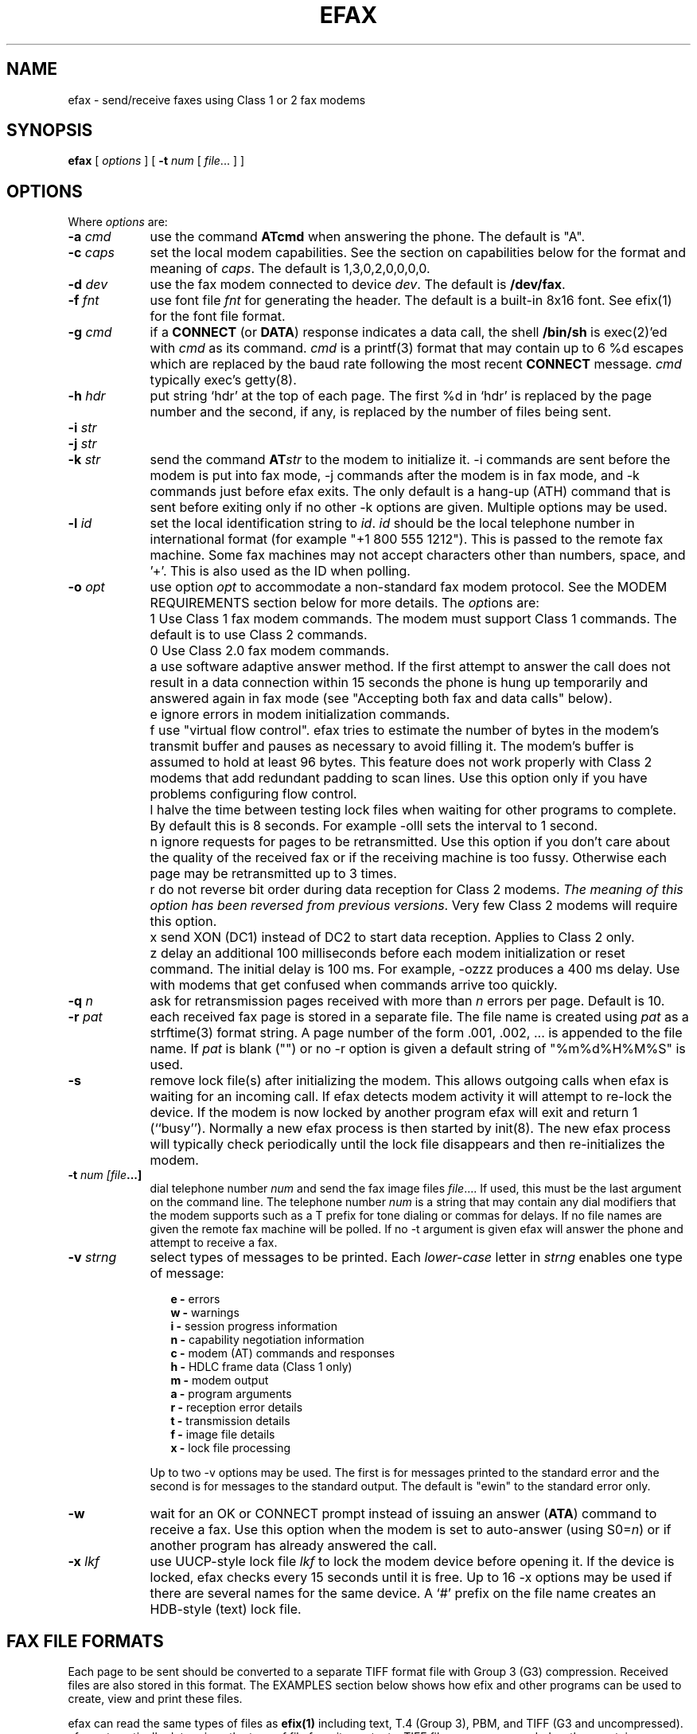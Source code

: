 .TH EFAX 1 "May 1996" ""  ""
.UC 1
.SH NAME
efax \- send/receive faxes using Class 1 or 2 fax modems
.SH SYNOPSIS

.B efax
[
\fIoptions\fP
]
[
\fB-t\fP \fInum\fP [ \fIfile\fP... ]
]

.SH OPTIONS

Where \fIoptions\fP are:

.TP 9
.B -a \fIcmd\fP
use the command \fBATcmd\fP when answering the phone.  The
default is "A".

.TP 9
.B -c \fIcaps\fP
set the local modem capabilities.  See the section on
capabilities below for the format and meaning of \fIcaps\fP.  The
default is 1,3,0,2,0,0,0,0.

.TP 9 
.B -d \fIdev\fP 
use the fax modem connected to device \fIdev\fP.  The default is
\fB/dev/fax\fP.  

.TP 9
.B -f \fIfnt\fP
use font file \fIfnt\fP for generating the header.  The default
is a built-in 8x16 font.  See efix(1) for the font file format.

.TP 9
.B -g \fIcmd\fP
if a \fBCONNECT\fP (or \fBDATA\fP) response indicates a data
call, the shell \fB/bin/sh\fP is exec(2)'ed with \fIcmd\fP as its
command.  \fIcmd\fP is a printf(3) format that may contain up to
6 %d escapes which are replaced by the baud rate following the
most recent \fBCONNECT\fP message. \fIcmd\fP typically exec's
getty(8).

.TP 9
.B -h \fIhdr\fP
put string `hdr' at the top of each page.  The first %d in `hdr'
is replaced by the page number and the second, if any, is
replaced by the number of files being sent.

.TP 9
.B -i \fIstr\fP
.TP 9
.B -j \fIstr\fP
.TP 9
.B -k \fIstr\fP
send the command \fBAT\fP\fIstr\fP to the modem to initialize it.
-i commands are sent before the modem is put into fax mode, -j
commands after the modem is in fax mode, and -k commands just
before efax exits.  The only default is a hang-up (ATH) command
that is sent before exiting only if no other -k options are
given.  Multiple options may be used.

.TP 9
.B -l \fIid\fP
set the local identification string to \fIid\fP.  \fIid\fP should
be the local telephone number in international format (for
example "+1 800 555 1212").  This is passed to the remote fax
machine.  Some fax machines may not accept characters other than
numbers, space, and '+'.  This is also used as the ID when
polling.

.TP 9 
.B -o \fIopt\fP 
use option \fIopt\fP to accommodate a non-standard fax modem
protocol.  See the MODEM REQUIREMENTS section below for more
details.  The \fIopt\fPions are:

.TP 9
.B 
    1
Use Class 1 fax modem commands.  The modem must support Class 1
commands.  The default is to use Class 2 commands.

.TP 9
.B 
    0
Use Class 2.0 fax modem commands.

.TP 9
.B 
    a
use software adaptive answer method.  If the first attempt to
answer the call does not result in a data connection within 15
seconds the phone is hung up temporarily and answered again in
fax mode (see "Accepting both fax and data calls" below).

.TP 9
.B 
    e 
ignore errors in modem initialization commands.

.TP 9
.B 
    f
use "virtual flow control".  efax tries to estimate the number of
bytes in the modem's transmit buffer and pauses as necessary to
avoid filling it.  The modem's buffer is assumed to hold at least
96 bytes.  This feature does not work properly with Class 2
modems that add redundant padding to scan lines.  Use this option
only if you have problems configuring flow control.

.TP 9
.B 
    l
halve the time between testing lock files when waiting for other
programs to complete.  By default this is 8 seconds. For example
-olll sets the interval to 1 second.

.TP 9
.B 
    n
ignore requests for pages to be retransmitted. Use this option if
you don't care about the quality of the received fax or if the
receiving machine is too fussy.  Otherwise each page may be
retransmitted up to 3 times.

.TP 9
.B 
    r
do not reverse bit order during data reception for Class 2
modems.  \fIThe meaning of this option has been reversed from
previous versions\fP. Very few Class 2 modems will require this
option.


.TP 9
.B 
    x
send XON (DC1) instead of DC2 to start data reception.  Applies
to Class 2 only.

.TP 9
.B 
    z
delay an additional 100 milliseconds before each modem
initialization or reset command.  The initial delay is 100
ms. For example, -ozzz produces a 400 ms delay.  Use with modems
that get confused when commands arrive too quickly.


.TP 9
.B -q \fIn\fP
ask for retransmission pages received with more than \fIn\fP
errors per page.  Default is 10.

.TP 9
.B -r \fIpat\fP
each received fax page is stored in a separate file.  The file
name is created using \fIpat\fP as a strftime(3) format string.
A page number of the form .001, .002, ...  is appended to the
file name.  If \fIpat\fP is blank ("") or no -r option is given a
default string of "%m%d%H%M%S" is used.

.\" If a file already exists, efax terminates with an error.

.TP 9
.B -s
remove lock file(s) after initializing the modem.  This allows
outgoing calls when efax is waiting for an incoming call.  If
efax detects modem activity it will attempt to re-lock the
device.  If the modem is now locked by another program efax will
exit and return 1 (``busy'').  Normally a new efax process is
then started by init(8). The new efax process will typically
check periodically until the lock file disappears and then
re-initializes the modem.

.TP 9 
.B -t \fInum [file\fP...]  
dial telephone number \fInum\fP and send the fax image files
\fIfile\fP....  If used, this must be the last argument on the
command line.  The telephone number \fInum\fP is a string that
may contain any dial modifiers that the modem supports such as a
T prefix for tone dialing or commas for delays.  If no file names
are given the remote fax machine will be polled. If no -t
argument is given efax will answer the phone and attempt to
receive a fax.

.TP 9
.B -v \fIstrng\fP
select types of messages to be printed.  Each \fIlower-case\fP
letter in \fIstrng\fP enables one type of message:

.RS 12
.B
e - 
errors
.br
.B
w - 
warnings
.br
.B
i - 
session progress information
.br
.B
n - 
capability negotiation information
.br
.B
c - 
modem (AT) commands and responses
.br
.B
h - 
HDLC frame data (Class 1 only)
.br
.B
m - 
modem output
.br
.B
a - 
program arguments
.br
.B
r -
reception error details
.br
.B
t -
transmission details
.br
.B
f -
image file details 
.br
.B
x -
lock file processing

.RE
.RS 9
Up to two -v options may be used.  The first is for messages
printed to the standard error and the second is for messages to
the standard output. The default is "ewin" to the standard error
only.
.RE

.TP 9
.B -w
wait for an OK or CONNECT prompt instead of issuing an answer
(\fBATA\fP) command to receive a fax.  Use this option when the
modem is set to auto-answer (using S0=\fIn\fP) or if another
program has already answered the call.

.TP 9
.B -x \fIlkf\fP
use UUCP-style lock file \fIlkf\fP to lock the modem device
before opening it.  If the device is locked, efax checks every 15
seconds until it is free.  Up to 16 -x options may be used if
there are several names for the same device.  A `#' prefix on the
file name creates an HDB-style (text) lock file.

.SH FAX FILE FORMATS

Each page to be sent should be converted to a separate TIFF
format file with Group 3 (G3) compression.  Received files are
also stored in this format.  The EXAMPLES section below shows how
efix and other programs can be used to create, view and print
these files.

efax can read the same types of files as \fBefix(1)\fP including
text, T.4 (Group 3), PBM, and TIFF (G3 and uncompressed).  efax
automatically determines the type of file from its contents.
TIFF files are recommended as they contain information about the
image resolution.  The page counts in the headers could be wrong
when sending text or muti-page TIFF since the page count is taken
to be the number of file name arguments.

.SH OPERATING SYSTEM REQUIREMENTS

The operating system must provide short response times to avoid
protocol timeouts.  For Class 2 modems the delay should not
exceed 1 or 2 seconds.

When using Class 1 modems the program must respond to certain
events within 55 milliseconds.  Longer delays may cause the fax
protocol to fail in certain places (between DCS and TCF or
between RTC and MPS).  Class 1 modems should therefore not be
used on systems that cannot guarantee that the program will
respond to incoming data in less than 55 milliseconds.  In
particular, some intelligent serial cards and terminal servers
may introduce enough delay to cause problems with Class 1
operation.

The operating system must also provide sufficient low-level
buffering to allow uninterrupted transfer of data from the modem
to a disk file at the selected baud rate, typically 9600 bps.
Since the fax protocol does not provide end-to-end flow control
the effectiveness of flow control while receiving is limited by
the size of the modem's buffer. This can be less than 100 bytes.
Efax does not use flow control during reception.

.SH MODEM GROUP AND CLASS REQUIREMENTS

The "Group" is the protocol used to send faxes between fax
machines or fax modems.  Efax supports the standard Group 3
protocol.  The "Class" is the protocol used by a computer to
control a fax modem.  Efax supports Class 1 and 2 fax modems.
Class 2.0 support is untested.

Most fax modems use XON/XOFF flow control when in fax mode.  This
type of flow control adds very little overhead for fax use. Many
modems have unreliable hardware (RTS/CTS) flow control in fax
mode.  efax enables both XON/XOFF and hardware flow control.

While some modems have serial buffers of about 1k bytes, many
inexpensive modems have buffers of about one hundred bytes and
are thus more likely to suffer overruns when sending faxes.

Some modems may need a delay between commands of more than the
default value used by efax (100 milliseconds).  If the delay is
too short, commands may not echo properly, may time out, or may
give inconsistent responses.  Use one or more \fB-oz\fP options
to increase the delay between modem initialization commands and
use the E0 modem initialization command to disable echoing of
modem commands.

By default efax sends DC2 to start the data flow from the modem
when receiving faxes from Class 2 modems.  A few older modems
require XON instead.  Use of DC2 would cause the modem to give an
error message and/or the program to time out.  The \fB-ox\fP
option should be used in this case.

A few older Class 2 modems (e.g. some Intel models) don't send
DC2 or XON to start the data flow to the modem when sending
faxes.  After waiting 2 seconds efax will print a warning and
start sending anyways.

A very few Class 2 modems do not reverse the bit order (MSB to
LSB) by default on receive.  This might cause errors when trying
to display or print the received files.  The \fB-or\fP option can
be used in this case.

Some inexpensive "9600 bps" fax modems only \fItransmit\fP at
9600 bps and reception is limited to 4800 bps.

The following Class 1 modems have been reported to work with efax:
AT&T DataPort,
.\" Andrea Gozzi <work@forum.sublink.org>, v0.6, SCO 3.2.0, (Class 1)
Cardinal Digital Fax Modem (14400),
.\" awk0%navajo@gte.com, v0.6, linux 1.0, downloading fax144c.car
Digicom Scout+,
.\" umlin000@CC.UManitoba.CA, v 0.6, Linux 1.1.12
Motorola Lifestyle 28.8,
.\" mortbay@ozemail.com.au
Motorola Power 28.8,
.\" danz@wv.mentorg.com, Linux 1.2.10
QuickComm Spirit II,
.\" umlin000@CC.UManitoba.CA, v 0.6, Linux 1.1.12
.\" gsmith@softsmiths.oz.au, v 0.7a, add "*F1" for Xon/Xoff
Smartlink 9614AV-Modem,
.\" gt@sky.gun.de, v0.6, Linux 1.1.15
Supra Faxmodem 144LC,
.\" john@johncon.johncon.com, v0.6, Consensys (ie., Unixware) 4.2
USR Courier V.32bis Terbo,
.\" meyer@geomatic.no, v0.6, SunOS 4.1.3
USR Sportster (V.32 and V.34),
.\" satyr!kayvan@apple.com (Kayvan Sylvan), v0.6, Linux (?)
Zoom AFC 2.400,
.\" hausutzu@pse.panic.bln.sub.org (Utz-Uwe Haus), v0.6, Linux
Zoom VFX14.4V.
.\" edc@ee.ubc.ca (me!), v0.6, Linux

The following Class 2 modems have been reported to work with efax:
14k4 Amigo Communion fax/modem,
.\" bekker@tn.utwente.nl, efax0.5
Adtech Micro Systems 14.4 Fax/modem,
.\" gmaughan@grape.fcit.monash.edu.au, Linux 1.2.10, efax 07a
askey modem type 1414VQE,
.\" thowi@chiba.escape.de, efax06?, Linux?
AT&T DataPort,
.\" ingber@alumni.caltech.edu (Class 2)
ATT/Paradyne,
.\" john@johncon.johncon.com
AT&T Paradyne PCMCIA,
.\" jh@datanet.tele.fi (Juha Heinanen)
Boca modem,
.\" ?
BOCA M1440E, 
.\" v0.6a, SunOS 4.1.1, Linux 1.0.9
.\" hsw1@papa.attmail.com
Crosslink 9614FH faxmodem,
.\" ?
FuryCard DNE 5005,
.\" a PCMCIA Class 3 faxmodem
.\" ron@draconia.hacktic.nl
GVC 14.4k internal,
.\" jchen@ee.mcgill.ca, 0.6a w/ stty fax patch, Linux kernel 1.1.59
Intel 14.4 fax modem,
.\" (matloff@cs.ucdavis.edu)
Megahertz 14.4,
,\" norman@bellcore.com
Microcom DeskPorte FAST ES 28.8,
.\" Skip Montanaro (skip@automatrix.com), 0.6a, Linux
Motorola UDS FasTalk II,
.\" Raj Mathur (root@darbari.ncst.ernet.in), 0.6a, Linux 1.1.48
MultiTech 1432MU,
.\"reb@pdsf.ssc.gov
Practical Peripherals PM14400FXMT,
.\" (DEC Alpha AXP 3000/500 running OSF/1 V1.3)
Supra V32bis,
.\" john@johncon.johncon.com, v0.5b, SysV R4.2
.\" tbucks!timothy@csn.org
.\" (ROCKWELL)
.\" Alec.Muffett@UK.Sun.COM (Alec Muffett), Linux 1.1.51, 
.\"  Supra FAXModem v.32bis
Telebit Worldblazer,
.\" blurfl!jhood@Dartmouth.EDU
.\" Telebit Worldblazer with ROM version LA7.02. (requires -or)
.\" (my configuration required hardware flow control)
.\" Dario_Ballabio@milano.europe.dg.com, v 0.6, Version LA7.05C.  
TKR DM-24VF+,
.\" rainer.dorsch@student.uni-ulm.de
Twincom 144/DFi,
.\" (ROCKWELL, V.32AC, V1.270 TR14-Jxxx-001)
ViVa 14.4/Fax modem,
.\" Robert.Sprockeels@csc.be, v0.6a, Linux
Vobis Fax-Modem (BZT-approved),
.\" klein@pc-klein.zxa.basf-ag.de (Peter Klein), Linux, kernel 0.99.14
.\" beck@irs.inf.tu-dresden.de (Andre Beck), v 0.6, Ultrix 4.3, gcc V2.5.8:
.\" gcc -ansi -D_XOPEN_SOURCE -O2 efax.c -o efax -lcP
Zoom VFX14.4V,
.\" edc@ee.ubc.ca (me!), v0.6, Linux
ZyXEL U-1496E[+], 
.\" plph@umcc.umich.edu, v0.3 & faxmodem ROM version 5.05M)
.\" requires -or
.\" Marc@Synergytics.Com, v0.5a & ZyXEL 1496E Plus, ROM Version 6.11a)
.\" -or -i '+FCLASS=2;+FCR=1' -c '+FDCC=1,5,2,2,0,0,0,0'
ZyXEL Elite 2864I.
.\" schlatt@dial.eunet.ch, v0.7a, using -Xn (n<4)

.SH MODEM INITIALIZATION OPTIONS

Mandatory modem initialization commands are generated by efax.
Additional commands may be supplied as command-line arguments.
The modem must be set up to issue verbose(text) result codes.
The following command does this and is sent by efax before trying
to initialize the modem.

.TP 9
.BR Q0V1
respond to commands with verbose result codes

.PP
The following commands may be useful:

.TP 9 
.BR X3 
don't wait for dial tone before dialing.  This may be used to
send a fax when the call has already been dialed manually.  In
this case use an empty string ("") as the first argument to the
\fB-t\fP command.  Use \fBX4\fP (usual default) to enable all
result codes.

.TP 9 
.BR M2
leave the monitor speaker turned on for the duration of the call
(use \fBM0\fP to leave it off).

.TP 9 
.BR L0
turn monitor speaker volume to minimum (use \fBL3\fP for maximum).

.TP 9 
.BR E0 
disable echoing of modem commands.  See the Resolving Problems
section below.

.TP 9 
.BR &D2
returns the modem to command mode when DTR is dropped.  The
program drops DTR at the start and end of the call if it can't
get a response to a modem command.  You can use \fB&D3\fP to
reset the modem when DTR is dropped.

.TP 9
.BR S7=120
wait up to two minutes (120 seconds) for carrier.  This may be
useful if the answering fax machine takes a long time to start
the handshaking operation (e.g. a combined fax/answering machine
with a long announcement).

.SH CAPABILITIES

The capabilities of the local hardware and software are set using
a string of 8 digits separated by commas:

.BR  \fIvr\fP,\fIbr\fP,\fIwd\fP,\fIln\fP,\fIdf\fP,\fIec\fP,\fIbf\fP,\fIst\fP

where:

.TP 9
.I vr \fP (vertical resolution) =
0 for 98 lines per inch
.br
1 for 196 lpi

.TP 9
.I br \fP (bit rate) =
0 for 2400 bps
.br
1 for 4800
.br
2 for 7200
.br
3 for 9600
.br
4 for 12000 (V.17)
.br
5 for 14400 (V.17)

.TP 9
.I wd \fP (width) =
0 for 8.5" (21.5 cm) page width
.br
1 for 10" (25.5 cm)
.br
2 for 12" (30.3 cm)

.TP 9
.I ln  \fP (length) =
0 for 11" (A4: 29.7 cm) page length
.br
1 for 14" (B4: 36.4 cm)
.br
2 for unlimited page length

.TP 9
.I df \fP (data format) =
0 for 1-D coding
.br
1 for 2-D coding (not supported)

.TP 9
.I ec  \fP (error correction) =
0 for no error correction
.\" .br
.\" 1 for EC mode with 64 byte frames (not supported)
.\" .br
.\" 2 for EC mode with 256 byte frames (not supported)

.TP 9
.I bf \fP (binary file) =
0 for no binary file transfer

.TP 9
.I st  \fP (minimum scan time) =
0 for zero delay per line
.br
1 for 5 ms per line
.br
3 for 10 ms per line
.br
5 for 20 ms per line
.br
7 for 40 ms per line

.PP
It is important that the proper capability string be specified.

When \fIreceiving\fP a fax the \fIvr\fP, \fIwd\fP, \fIln\fP and
fields of the capability string should be set to the maximum
values that your display software supports.

When \fIsending\fP a fax efax will determine \fIvr\fP from the
image file header and the \fIwd\fP and \fIln\fP and fields should
show the format of the image files.

If the receiving fax machine does not support high resolution
(\fIvr\fP=1) mode, efax will reduce the resolution by combining
pairs of scan lines.  If the receiving fax machine does not
support the image's width then efax will truncate or pad as
required. Most fax machines can receive \fIln\fP up to 2.  Few
machines support values of \fIwd\fP other than 0.


.SH HEADERS

efax adds blank scan lines at the top of each image when it is
sent.  This allows room for the page header but increases the
length of the image (by default about 0.1" or 2.5mm of blank
space is added).

A header is printed in the first scan lines at the top of the
page. It typically includes the date and time the sender and
recipient ID and the page number and count.  Headers cannot be
disabled but the header string can be set to blanks.

The default font for generating the headers is the built-in 8x16
pixel font scaled to 12x24 pixesl (about 9 point size).

Note that both efax and efix have -f options to specify the font.
efIx uses the font to generate text when doing text-to-fax
conversions (during "fax make") while efAx uses the font to
generate the header (during "fax send").

.SH SESSION LOG

A session log is written to the standard error stream.  This log
gives status and error messages from the program as selected by
the \fB-v\fP option. A time stamp showing the full time or just
minutes and seconds is printed before each message.  Times
printed along with modem responses also show milliseconds.

.SH RETURN VALUES

The program returns an error code as follows:

.TP 9
0
The fax was successfully sent or received.

.TP 9
1
The dialed number was busy or the modem device was in use.  Try
again later.

.TP 9
2
Something failed (e.g. file not found or disk full). Don't retry.
Check the session log for more details.

.TP 9
3 
Modem protocol error.  The program did not receive the expected
response from the modem.  The modem may not have been properly
initialized, the correct \fB-o\fP options were not used, or a bug
report may be in order.  Check the session log for more details.

.TP 9
4
The modem is not responding.  Operator attention is required.
Check that the modem is turned on and connected to the correct
port.

.TP 9
5
The program was terminated by a signal.

.SH EXAMPLES

.B Creating fax (G3) files

The efix program can be used to convert text-only files to
TIFF-G3 format.  For example, the following command will convert
the text file \fBletter\fP to the files \fBletter.001\fP,
\fBletter.002\fP, etc,:

.RS
.nf
.ft CW
efix -nletter.%03d <letter
.ft P
.fi
.RE

The efix program can also insert bitmaps in images to create
letterhead, signatures, etc.

Ghostscript's \fBtiffg3\fP driver can generate fax files in
TIFF-G3 format from postscript files.  For example, the command:

.RS
.nf
.ft CW
gs -q -sDEVICE=tiffg3 -dNOPAUSE \\
	-sOutputFile=letter.%03d letter.ps </dev/null
.ft P
.fi
.RE

will convert the Postscript file
.BR letter.ps
into high-resolution
(\fIvr\fP=1) G3 fax image files \fBletter.001, letter.002,\fP ...

The images should have margins of at least 1/2 inch (1 cm) since
the fax standard only requires that fax machines print a central
portion of the image 196.6mm (7.7 inches) wide by 281.5mm (11.1
inches) high.

.B Printing fax files

For printing on HP-PCL printers or Postscript devices you can use
the efix program.  For example, to print the received fax on a
Postscript printer at 300 dpi use the command:

.RS
.nf
.ft CW
efix -ops -r300 -s1.5 <reply.001 | lpr
.ft P
.fi
.RE

The Portable Bit Map (pbm) suite can also be used to convert
between to many other image formats.  For example, a received
image file, \fBreply.001\fP, may be printed on an HP Laserjet (at
approximately 2/3 size) by using the command:

.RS
.nf
.ft CW
efix -opbm reply.001 | pbmtolj -resolution 300 | lpr
.ft P
.fi
.RE

.B Sending fax files

The following command will dial the number 222-2222 using tone
dialing and send a two-page fax from the TIFF/G3 files letter.001
and letter.002 using the Class 1 fax modem connected to device
/dev/cua1.

.RS
.nf
.ft CW
efax -d /dev/cua1 -o1 \\
     -t T222-2222 letter.001 letter.002
.ft P
.fi
.RE

.B Manual answer

You can use efax to answer the phone immediately and start fax
reception.  Use this mode if you need to answer calls manually to
see if they are fax or voice.

For example, the following command will make the Class 2 fax
modem on device \fB/dev/ttyS1\fP answer the phone and attempt to
receive a fax.  The received fax will be stored in the files
\fBreply.001\fP, \fBreply.002\fP, and so on.  The modem will
identify itself as "555 1212" and receive faxes at high or
low resolution (\fIvr\fP=1), at up to 14.4 kbps (\fIbr\fP=5).

.RS
.nf
.ft CW
efax -d /dev/ttyS1 -or -l "555 1212" \\
   -c 1,5 -r reply
.ft P
.fi
.RE

.B Automatic answer

The \fB-w\fP option makes efax wait for characters to become
available from the modem (indicating an incoming call) before
starting fax reception.  Use the \fB-w\fP option and a
\fB-i\fPS0=\fIn\fP option to answer the phone after \fIn\fP
rings.  The example below will make the modem answer incoming
calls in fax mode on the fourth ring and save the received faxes
using files names corresponding to the reception date and time.

.RS
.nf
.ft CW
efax -d /dev/ttyb -or -w -iS0=4 2>&1 >> fax.in.log
.ft P
.fi
.RE

.B Sharing the modem with outgoing calls

The modem device can be shared by programs that use the UUCP
device locking protocol (kermit, uucico, efax, cu, etc.).

efax will lock the modem device before opening it if one or more
UUCP lock file names are given with \fB-x\fP options.  The lock
file names are typically \fR/usr/spool/uucp/LCK..\fP\fIdev\fP
where \fIdev\fP is the name of the device file in the /dev
directory that is to be locked.

If the \fB-s\fP (share) option is used, the lock file is removed
while waiting for incoming calls so other programs can use the
same device.

If efax detects another program using the modem while it is
waiting to receive a fax, efax exits with a termination code of
1.  A subsequent efax process using this device will wait until
the other program is finished before re-initializing the modem
and starting to wait for incoming calls again.

Programs that try to lock the modem device by using device
locking facilities other than UUCP lock files not be able to use
this arbitration mechanism because the device will still be open
to the efax process.  In this case you will need to kill the efax
process (e.g. "fax stop") before starting the other program.

When efax is waiting for a fax it leaves the modem ready to
receive in fax mode but removes the lock file.  When a slip or
PPP program takes over the modem port by setting up its own lock
file efax cannot send any more commands to the modem -- not even
to reset it.  Therefore the other program has to reset the modem
back to data mode when it starts up.  To do this add a modem
reset command (send ATZ expect OK) to the beginning of your slip
or PPP chat script.

.B Accepting both fax and data calls

Many modems have an adaptive data/fax answer mode that can be
enabled using the \fB-j+FAE=1\fP (for Class 1) or \fB-jFAA=1\fP
(for Class 2[.0]) initialization string.  The type of call (data
or fax) can then be deduced from the modem's responses.

Some modems have limited adaptive answer features (e.g. only
working properly at certain baud rates or only in Class 2) or
none at all.  In this case use the initialization string
\fB-i+FCLASS=0\fP to answer in data mode first and the \fB-oa\fP
option to then hang up and try again in fax mode if the first
answer attempt was not successful.  This method only works if
your telephone system waits a few seconds after you hang up
before disconnecting incoming calls.

If the \fB-g\fP option is used the option's argument will be run
as a shell command when an incoming data call is detected.
Typically this command will exec \fBgetty\fP(8).  This program
should expect to find the modem already off-hook and a lock file
present so it should not try to hang up the line or create a lock
file.  Note that the modem should be set up to report the DCE-DTE
(modem-computer, e.g. CONNECT 38400) speed, not the DCE-DCE
(modem-modem, e.g. CONNECT 14400) speed.  For many modems the
initialization option -iW0 will set this.

The following command will make efax answer incoming calls on
\fB/dev/cua1\fP on the second ring.  This device will be locked
using two different lock files but these lock files will be
removed while waiting for incoming calls (\fB-s\fP).  If a data
call is detected, the \fBgetty\fP program will be run to
initialize the terminal driver and start a \fBlogin\fP(1)
process.  Received fax files will be stored using names like
\fBDec02-12.32.33.001\fP, in the \fB/usr/spool/fax/incoming\fP
directory and the log file will be appended to
\fB/usr/spool/fax/faxlog.cua1\fP.

.RS
.nf
.ft CW
efax -d /dev/cua1  -j '+FAA=1' \\
   -x /usr/spool/uucp/LCK..cua1 \\
   -x /usr/spool/uucp/LCK..ttyS1 \\
   -g "exec /sbin/getty -h /dev/cua1 %d" \\
   -iS0=2 -w -s \\
   -r "/usr/spool/fax/incoming/%b%d-%H.%I.%S" \\
   >> /usr/spool/fax/faxlog.cua1 2>&1
.ft P
.fi
.RE

Note that adaptive answer of either type will not work for all
callers.  For some data calls the duration of the initial
data-mode answer may be too short for the initial handshaking to
complete.  In other cases this duration may be so long that
incoming fax calls will time out before efax switches to fax
mode.  In addition, some calling fax modems mistake data-mode
answering tones for fax signaling tones and initiate fax
negotiation too soon.  If you use software adaptive answer you
can reduce the value of the initial data-mode answer (set by
TO_DATAF in efax.c) to get more reliable fax handshaking or
increase it for more reliable data handshaking.  However, if you
need to provide reliable fax and data service to all callers you
should use separate phone numbers for the two types of calls.

When a call is answered the modem goes on-line with the
computer-to-modem baud rate fixed at the speed used for the most
recent AT command.  When efax is waiting for a fax or data call
it sets the interface speed to 19200 bps since this is the speed
required for fax operation.  This prevents full use of 28.8kbps
modem capabilities.


.SH USING INIT TO RUN EFAX

efax can answer all incoming calls if you place an entry for efax
in \fB/etc/inittab\fP (for SysV-like systems) or
\fB/etc/ttytab\fP (for BSD-like systems). The \fBinit\fP(8)
process will run a new copy of efax when the system boots up and
whenever the previous process terminates.  The inittab or ttytab
entry should invoke efax by running the \fBfax\fP script with an
\fBanswer\fP argument.

For example, placing the following line in \fB/etc/inittab\fP
(and running "kill -1 1") will make init run the \fBfax\fP script
with argument \fBanswer\fP every time previous process terminates
(and \fBinit\fP is in runlevel 4 or 5).

.RS
.nf
.ft CW
s1:45:respawn:/bin/sh /usr/bin/fax answer
.ft P
.fi
.RE

For BSD-like systems, a line such as the following in
\fB/etc/ttytab\fP will have the same effect:

.RS
.nf
.ft CW
ttya "/usr/local/bin/fax answer" unknown off
.ft P
.fi
.RE

You should protect the fax script and configuration files against
tampering since init will execute them as a privileged (root)
process.  If you will be allowing data calls via getty and login
you should ensure that your system is reasonably secure
(e.g. that all user id's have secure passwords).

If efax exec()'s getty properly but you get a garbled login
prompt then there is probably a mismatch between the two ends of
the serial link between the modem and the computer.  First, check
the efax log file to make sure the modem's CONNECT response
reported the serial port speed (e.g. 19200), \fBnot\fP the
modem-modem speed (e.g. 14400).  Next, check the getty options
and/or configuration files (e.g. /etc/gettydefs) for that
particular baud rate.  Then run getty manually with the same
arguments and verify the port settings using ``stty </dev/XXX''.
Note that you'll probably want to enable hardware flow control
for data connections (-h for agetty, CRTSCTS for getty_ps).

A few programs won't work properly when efax is set up to answer
calls because they don't create lock files.  You can put the
shell script ``wrapper'' below around such programs to make them
work properly.  Change BIN and LOCKF to suit.

.RS
.nf
.ft CW
#!/bin/sh
BIN=/bin/badprogram
LOCKF=/var/spool/uucp/LCK..cua1
if [ -f $LOCKF ]
then
        echo lock file $LOCKF exists
        exit 1
else
        printf "%10d\n" $$ >$LOCKF
        $BIN $*
        rm $LOCKF
fi
.ft P
.fi
.RE


.SH SENDING FAXES USING THE PRINT SPOOLER

You can add a "fax" printer to the lpr print spooler that will
fax out a document using efax instead of printing it.  This
allows a network server running efax to send faxes on behalf of
other machines, including non-Unix clients.  In the following
steps use the directories specified in the fax script if they are
different than /usr/bin and /var/spool/fax (FAXDIR).  To set up a
fax printer:

(1) Create a link to the fax script called ``faxlpr'' so the fax
script can determine when it is being invoked from the print
spooler:

.ft CW
ln -s /usr/bin/fax /usr/bin/faxlpr
.ft P


(2) Edit /etc/printcap and add an entry such as:

.RS
.nf
.ft CW
fax:lp=/dev/null:sd=/var/spool/fax:if=/usr/bin/faxlpr
.ft P
.fi
.RE

to define a printer called "fax".  Print files will be spooled to
the /var/spool/fax (sd=) directory and then piped to the
/usr/bin/faxlpr filter (if=).

(3) Create and/or set the permissions on the fax spool directory.
For example:

.RS
.nf
.ft CW
mkdir /var/spool/fax
chmod ugo=rwx /var/spool/fax
.ft P
.fi
.RE

You should now be able to send a fax using the lpr interface by
using a command such as:

.RS
.nf
.ft CW
lpr -P fax -J "555 1212" file.ps
.ft P
.fi
.RE

where the -J option is used to specify the phone number or alias
to be dialed.

Note that if more than one file is given on the command line they
will be concatenated before being passed to "fax send".  TIFF-G3,
Postscript or PBM files must therefore be sent one file at a time
although the TIFF and Postscript file may contain multiple pages.
Only multiple \fItext\fP files can be sent in one command.  Page
breaks in text files can be marked with form-feed characters.
Files will be converted and sent at the default (high)
resolution.

You can use lpq(1) to check the fax queue, lprm(1) to remove fax
jobs and lpc(8) to control the spooler.  In each case use the
-Pfax option to specify the fax ``printer.'' A log file will be
mailed to the user when the fax is sent.

You should also be able to send a fax from any networked computer
that has lpr-compatible remote printing software and that allows
you to set the job name (-J option) to an arbitrary string.  Such
software is available for most computers.

See the lpd(8) and printcap(5) man pages for information on the
print spooler and for restricting access by host name
(/etc/host.lpd) or by user group (the `rg' printcap entry).

.SH RESOLVING PROBLEMS

Double check the configuration setup in the first part of the fax
script.

Run the "fax test" script to check the modem's responses to
various commands.  The results will be displayed at the end of
the test.  Some ERROR responses from the modem should be expected
since most modems don't implement all the possible commands.

If efax hangs when trying to open the modem device (typically
ttyX), the device is either already in use by another process
(e.g. getty) or it requires the carrier detect line to be true
before it can be opened.  Many systems define an alternate device
name for the same physical device (typically cuaX) that can be
opened even if carrier is not present or other programs are
already using it.

If modem responses are being lost or generated at random, another
processes (e.g. getty or an efax auto-answer process) may be
trying to use the same device at the same time.  Using lock files
(-x options) can often resolve this problem.

Check the response to the "AT+FCLASS=?" command to make sure your
modem supports the Class (1, 2 or 2.0) that you have selected.
If you have a Class 1 modem, check the response to the "AT+FRM=?"
command to verify the speeds supported (e.g. a response of
"24,48" would mean only 2400 and 4800 bps are supported).  For
Class 2 modems check the response to the "AT+FDCC=?" command to
make sure the modem supports the capabilities you have selected
(see CAPABILITIES above).

Attempt to send a fax. Check that the modem starts making the
calling signal (CNG, a 0.5 second beep every 3 seconds) as soon
as it's finished dialing.  This shows the modem is in fax mode.
You may need to use the option -iM2L3 to monitor the phone line
(see the SPKR string in the fax script).

Listen to the answering fax machine and check that it sends the
answering signal (CED, a 3 second beep) when it answers followed
by "warbling" sounds (DIS frames) every 3 seconds.  If you hear a
continuous signal instead (tones or noise), then you've connected
to a data modem instead.

Your modem should now send back another warble (DCS frame)
immediately followed by 1.5 seconds of noise (a channel check).
If everything is OK, the receiving end will send another warble
(CFR frame) and your modem will start to send data.  If you have
an external modem check its LEDs.  If flow control is working
properly the modem's send data (SD) LED will turn off
periodically while the fax data is sent.

When the transmission completes, check the message showing the
line count and the average bit rate.

Low line counts (under 1000 for a letter size image) or the
warning "fax output buffer overflow" when sending indicate that
the image data format is incorrect. Check the file being sent
using the "fax view" command.

If you get the error message ``flow control did not work'' then
flow control was not active.  This usually results in a garbled
transmission and the receiving machine may reject the page, abort
the call, print a distorted or blank image and/or hang up.  

Most modems enable XON/XOFF flow control when fax mode is
enabled.  Check the output of the fax test command for the flow
control settings in fax mode (typically &K4 or \\Q1).  If they
are incorrect you can use -j commands to enable flow control.

The warning "characters received while sending" or an <XOFF>
character appearing after the transmission means that the
operating system ignored the modem's XOFF flow control character.
Ensure that you are not running other programs such as getty or
pppd at the same time as efax since they will turn off xon/xoff
flow control.

If you cannot get flow control to work properly then enable
``virtual flow control'' with the \fB-of\fP option.

Check that the remote machine confirms reception with a +FTPS:1
response (Class 2) or an MCF frame (Class 1).

For Class 2 modems, the error message "abnormal call termination
(code \fInn\fP)" indicates that the modem detected an error and
hung up.  The modem's manual may give an explanation for the
error number \fInn\fP.

Many companies advertise services that will fax back information
on their products.  These can be useful for testing fax
reception.

The message "run length buffer overflow" when receiving indicates
an error with the image data format -- make sure you are using
the \fB-or\fP option with Class 2 modems.

If efax should display the message "can't happen (<details>)"
please send a bug report to the author.

Finally, don't play "option bingo," if you can't resolve the
problem save the output of the \fBfax test\fP command to a file
(e.g. \fBfax test >test.out\fP) and send it along with a verbose
log of the failed session to the address below.  If you don't get
a response in a reasonable time try the mailing list described
below.

.SH MAILING LIST

A mailing list has been set up to support users of efax and
related software.  To subscribe, send e-mail to
efax-request@renaissoft.com with the word "subscribe" in the
subject field.  After subscribing you can post to the mailing
list by sending your post to efax@renaissoft.com.

.SH FTP SITE

Wimsey Information Services provides an anonymous FTP site for
efax at \fBftp://ftp.wimsey.com/pub/efax/\fP.  Bug reports and
patches will be posted here.

.SH RELATED SOFTWARE

For Linux Systems

An independent package, Qfax, uses efax to provide fax services
for multiuser Linux systems through a mail-to-fax gateway.  It is
available by anonymous ftp from sunsite.unc.edu as
/pub/Linux/apps/comm/fax/qfax1.0.tar.gz.  Another program, g3vga,
can be used to provide fax preview with VGA displays. Also
available from sunsite.unc.edu.

For Amiga Systems

A port of an early version of efax for the Amiga is available as
a component of a shareware voice mail package, AVM, distributed
by Al Villarica (rvillari@cat.syr.edu).

.SH AUTHOR

Efax was written by Ed Casas.  Please send comments or bug
reports to edc@cce.com.

.SH BUG REPORTS

Please mention the operating system, the type of the modem used
and include a copy of a verbose session log that demonstrates the
problem.  Without the verbose log it's usually impossible to
diagnose problems.  Please do \fBnot\fP send fax image files.

.SH ACKNOWLEDGEMENTS

Many people have helped with the development of efax by providing
encouragement, suggestions, bug reports and fixes, by doing
pre-release testing and by developing related software.

A very incomplete list includes: 
Michele Bergonzoni,
John Conover, 
Mitchum DSouza, 
Bradley Dale, 
Dirk Eddelbuettel,
Debbe Gervin, 
Juha Heinanen,
Jim Hitzel,
Jamie Honan, 
Michael Huehne,
Lester Ingber, 
Sarantos Kapidakis,
Al Knudson, 
Ken Land,
Ulrich Lauther, 
Robert J. LeBlanc,
Derek Lee,
Charles H. Lindsey,
Norm Matloff, 
Mark Montague, 
Michele Bergonzoni,
Jose' M. Piquer, 
Munagala V. S. Ramanath,
Markus Regnet, 
Adam J. Richter, 
Stewart C. Russel,
Lal Sanjay,
Bogdan Urma,
Al Villarica,
and 
Brian White.

Yggdrasil and SuSE have provided complementary copies of their
Linux CD-ROMs.  Their support is gratefully acknowledged.

.SH COPYRIGHT

efax is copyright 1993 -- 1996 Ed Casas.  It may be used, copied
and modified under the terms of the GNU Public License.

.SH DISCLAIMER

Although \fBefax\fP has been tested it may have errors that will
prevent it from working correctly on your system.  Some of these
errors may cause serious problems including loss of data and
interruptions to telephone service.

.SH REFERENCES

Dennis Bodson et. al., "FAX: Digital Facsimile Technology and
Applications", Second Edition. Artech House, Boston. 1992.

CCITT Recommendation T.4, "Standardization of Group 3 Facsimile
Apparatus for Document Transmission". 1988.

CCITT Recommendation T.30, "Procedures for Document Facsimile
Transmission in the General Switched Telephone Network". 1988

The above CCITT (now ITU-T) standards could be downloaded from
gopher://info.itu.ch although this service seems to have been
discontinued and it is now necessary to order printed copies.

Documentation on Class 1 and Class 2 fax commands as implemented
by Rockwell are available from
http://www.tokyo.rockwell.com/ref/reference.html.

The pbm utilities can be obtained by ftp from wuarchive.wustl.edu
in /graphics/graphics/packages/NetPBM/netpbm-1mar1994.tar.gz.

Ghostscript can be obtained from any GNU archive site.

.SH SEE ALSO

.BR fax(1),
.BR efix(1),
.BR pbm(5),
.BR g3topbm(1),
.BR gs(1),
.BR init(8), 
.BR inittab(5), 
.BR ttytab(5), 
.BR printcap(5),
.BR lpd(8),
.BR printf(3),
.BR strftime(3).

.SH  BUGS

Can't read TIFF files with more than 1 strip

Class 1 operation may fail if the program can't respond to
certain data received from the modem within 55 milliseconds.

May fail if multitasking delays cause the received data to
overflow the computer's serial device buffer or if an under-run
of transmit data exceeds 5 seconds.

Polling and Class 2.0 are not well tested.

Does not support 2-D coding, ECM, or BFT.
